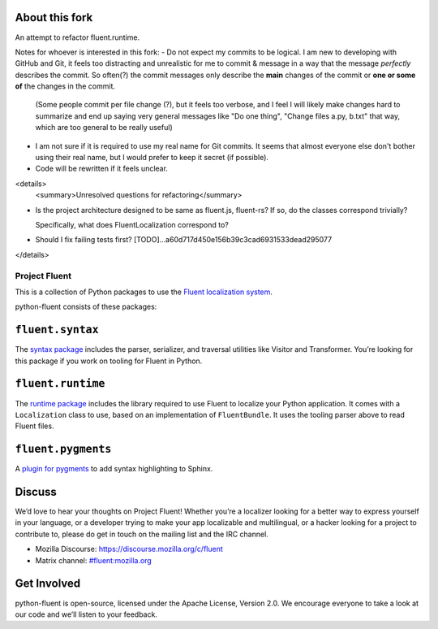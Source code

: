 About this fork
---------------
An attempt to refactor fluent.runtime.

Notes for whoever is interested in this fork:
- Do not expect my commits to be logical. I am new to developing with GitHub and Git, it feels too distracting and unrealistic for me to commit & message in a way that the message *perfectly* describes the commit. So often(?) the commit messages only describe the **main** changes of the commit or **one or some of** the changes in the commit.

  (Some people commit per file change (?), but it feels too verbose, and I feel I will likely make changes hard to summarize and end up saying very general messages like "Do one thing", "Change files a.py, b.txt" that way, which are too general to be really useful)
- I am not sure if it is required to use my real name for Git commits. It seems that almost everyone else don't bother using their real name, but I would prefer to keep it secret (if possible).
- Code will be rewritten if it feels unclear.

<details>
   <summary>Unresolved questions for refactoring</summary>

- Is the project architecture designed to be same as fluent.js, fluent-rs? If so, do the classes correspond trivially?

  Specifically, what does FluentLocalization correspond to?
- Should I fix failing tests first? [TODO]...a60d717d450e156b39c3cad6931533dead295077
</details>

Project Fluent
==============

This is a collection of Python packages to use the `Fluent localization
system <http://projectfluent.org/>`__.

python-fluent consists of these packages:

``fluent.syntax``
-----------------

The `syntax package <fluent.syntax>`_ includes the parser, serializer, and traversal
utilities like Visitor and Transformer. You’re looking for this package
if you work on tooling for Fluent in Python.

``fluent.runtime``
------------------

The `runtime package <fluent.runtime>`__ includes the library required to use Fluent to localize
your Python application. It comes with a ``Localization`` class to use,
based on an implementation of ``FluentBundle``. It uses the tooling parser above
to read Fluent files.

``fluent.pygments``
-------------------

A `plugin for pygments <fluent.pygments>`_ to add syntax highlighting to Sphinx.

Discuss
-------

We’d love to hear your thoughts on Project Fluent! Whether you’re a
localizer looking for a better way to express yourself in your language,
or a developer trying to make your app localizable and multilingual, or
a hacker looking for a project to contribute to, please do get in touch
on the mailing list and the IRC channel.

-  Mozilla Discourse: https://discourse.mozilla.org/c/fluent
-  Matrix channel:
   `#fluent:mozilla.org <https://chat.mozilla.org/#/room/#fluent:mozilla.org>`__

Get Involved
------------

python-fluent is open-source, licensed under the Apache License, Version
2.0. We encourage everyone to take a look at our code and we’ll listen
to your feedback.
